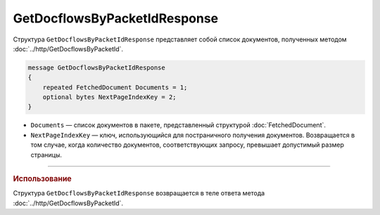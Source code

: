 GetDocflowsByPacketIdResponse
=============================

Структура ``GetDocflowsByPacketIdResponse`` представляет собой список документов, полученных методом :doc:`../http/GetDocflowsByPacketId`.

.. code-block:: protobuf

   message GetDocflowsByPacketIdResponse
   {
       repeated FetchedDocument Documents = 1;
       optional bytes NextPageIndexKey = 2;
   }

- ``Documents`` — список документов в пакете, представленный структурой :doc:`FetchedDocument`.
- ``NextPageIndexKey`` — ключ, использующийся для постраничного получения документов. Возвращается в том случае, когда количество документов, соответствующих запросу, превышает допустимый размер страницы.

----

.. rubric:: Использование

Структура ``GetDocflowsByPacketIdResponse`` возвращается в теле ответа метода :doc:`../http/GetDocflowsByPacketId`.